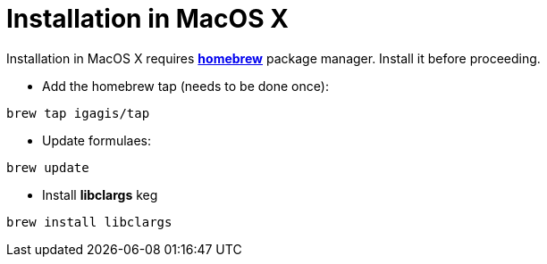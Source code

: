 = Installation in MacOS X

Installation in MacOS X requires **http://brew.sh/[homebrew]** package manager. Install it before proceeding.

- Add the homebrew tap (needs to be done once):

```
brew tap igagis/tap
```

- Update formulaes:

```
brew update
```

- Install **libclargs** keg

```
brew install libclargs
```
